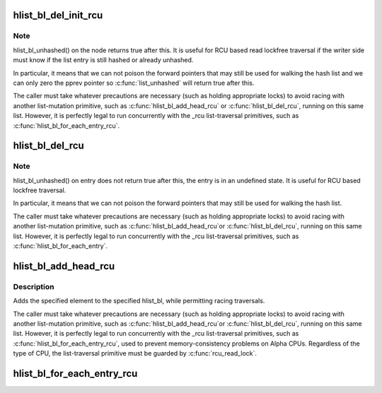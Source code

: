 .. -*- coding: utf-8; mode: rst -*-
.. src-file: include/linux/rculist_bl.h

.. _`hlist_bl_del_init_rcu`:

hlist_bl_del_init_rcu
=====================

.. c:function:: void hlist_bl_del_init_rcu(struct hlist_bl_node *n)

    deletes entry from hash list with re-initialization

    :param struct hlist_bl_node \*n:
        the element to delete from the hash list.

.. _`hlist_bl_del_init_rcu.note`:

Note
----

hlist_bl_unhashed() on the node returns true after this. It is
useful for RCU based read lockfree traversal if the writer side
must know if the list entry is still hashed or already unhashed.

In particular, it means that we can not poison the forward pointers
that may still be used for walking the hash list and we can only
zero the pprev pointer so \ :c:func:`list_unhashed`\  will return true after
this.

The caller must take whatever precautions are necessary (such as
holding appropriate locks) to avoid racing with another
list-mutation primitive, such as \ :c:func:`hlist_bl_add_head_rcu`\  or
\ :c:func:`hlist_bl_del_rcu`\ , running on this same list.  However, it is
perfectly legal to run concurrently with the _rcu list-traversal
primitives, such as \ :c:func:`hlist_bl_for_each_entry_rcu`\ .

.. _`hlist_bl_del_rcu`:

hlist_bl_del_rcu
================

.. c:function:: void hlist_bl_del_rcu(struct hlist_bl_node *n)

    deletes entry from hash list without re-initialization

    :param struct hlist_bl_node \*n:
        the element to delete from the hash list.

.. _`hlist_bl_del_rcu.note`:

Note
----

hlist_bl_unhashed() on entry does not return true after this,
the entry is in an undefined state. It is useful for RCU based
lockfree traversal.

In particular, it means that we can not poison the forward
pointers that may still be used for walking the hash list.

The caller must take whatever precautions are necessary
(such as holding appropriate locks) to avoid racing
with another list-mutation primitive, such as \ :c:func:`hlist_bl_add_head_rcu`\ 
or \ :c:func:`hlist_bl_del_rcu`\ , running on this same list.
However, it is perfectly legal to run concurrently with
the _rcu list-traversal primitives, such as
\ :c:func:`hlist_bl_for_each_entry`\ .

.. _`hlist_bl_add_head_rcu`:

hlist_bl_add_head_rcu
=====================

.. c:function:: void hlist_bl_add_head_rcu(struct hlist_bl_node *n, struct hlist_bl_head *h)

    :param struct hlist_bl_node \*n:
        the element to add to the hash list.

    :param struct hlist_bl_head \*h:
        the list to add to.

.. _`hlist_bl_add_head_rcu.description`:

Description
-----------

Adds the specified element to the specified hlist_bl,
while permitting racing traversals.

The caller must take whatever precautions are necessary
(such as holding appropriate locks) to avoid racing
with another list-mutation primitive, such as \ :c:func:`hlist_bl_add_head_rcu`\ 
or \ :c:func:`hlist_bl_del_rcu`\ , running on this same list.
However, it is perfectly legal to run concurrently with
the _rcu list-traversal primitives, such as
\ :c:func:`hlist_bl_for_each_entry_rcu`\ , used to prevent memory-consistency
problems on Alpha CPUs.  Regardless of the type of CPU, the
list-traversal primitive must be guarded by \ :c:func:`rcu_read_lock`\ .

.. _`hlist_bl_for_each_entry_rcu`:

hlist_bl_for_each_entry_rcu
===========================

.. c:function::  hlist_bl_for_each_entry_rcu( tpos,  pos,  head,  member)

    iterate over rcu list of given type

    :param  tpos:
        the type * to use as a loop cursor.

    :param  pos:
        the \ :c:type:`struct hlist_bl_node <hlist_bl_node>`\  to use as a loop cursor.

    :param  head:
        the head for your list.

    :param  member:
        the name of the hlist_bl_node within the struct.

.. This file was automatic generated / don't edit.

